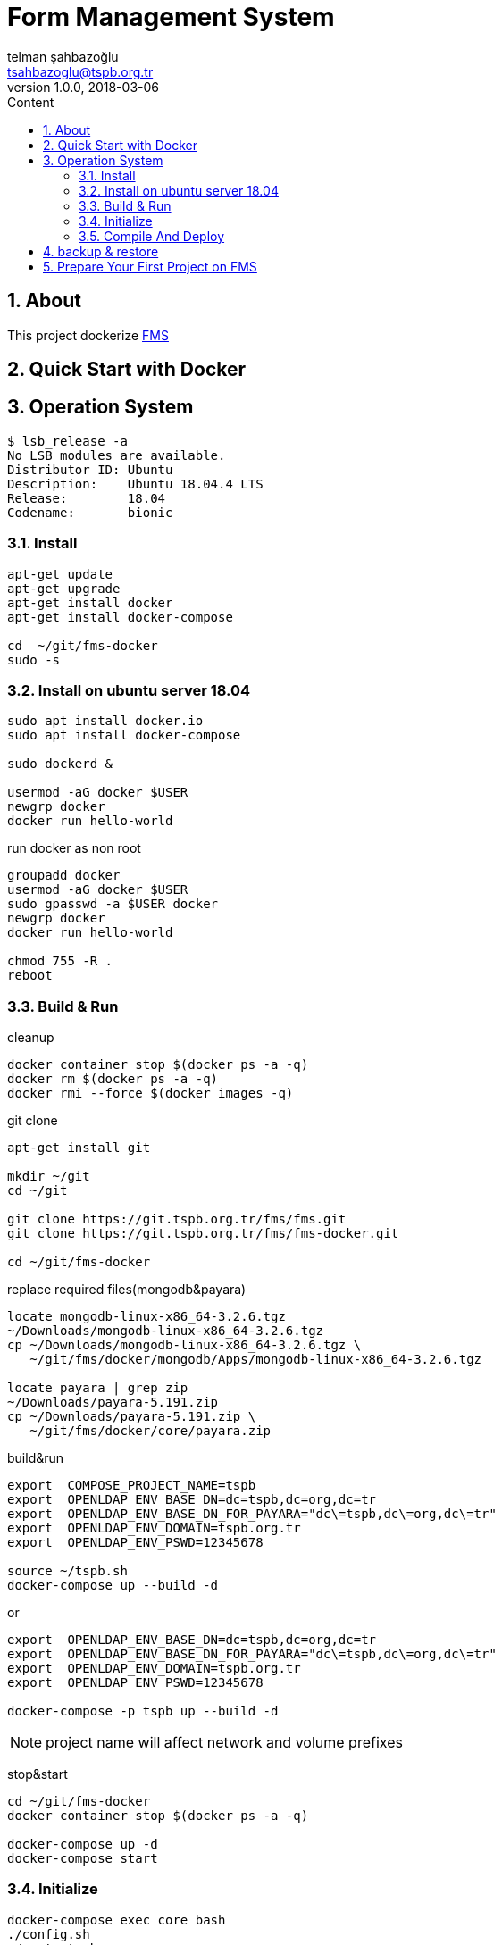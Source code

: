:toc: left
:toc-title: Content
:toclevels: 3
:sectnums:
:sectnumlevels: 3
:docinfo: shared


= Form Management System
telman şahbazoğlu <tsahbazoglu@tspb.org.tr>
v1.0.0, 2018-03-06
:title-logo-image: image::tspb_logo.png[]


== About

This project dockerize link:https://github.com/tsahbazoglu/fms[FMS^]


[#user-content-quick-start-with-docker]
== Quick Start with Docker

== Operation System
----
$ lsb_release -a
No LSB modules are available.
Distributor ID:	Ubuntu
Description:	Ubuntu 18.04.4 LTS
Release:	18.04
Codename:	bionic

----

=== Install
----
apt-get update
apt-get upgrade
apt-get install docker
apt-get install docker-compose

cd  ~/git/fms-docker
sudo -s
----

=== Install on ubuntu server 18.04
----
sudo apt install docker.io
sudo apt install docker-compose

sudo dockerd &

usermod -aG docker $USER
newgrp docker
docker run hello-world
----

 


run docker as non root:: 
----
groupadd docker
usermod -aG docker $USER
sudo gpasswd -a $USER docker
newgrp docker
docker run hello-world

chmod 755 -R .
reboot
----

=== Build & Run
cleanup::
----
docker container stop $(docker ps -a -q)
docker rm $(docker ps -a -q)
docker rmi --force $(docker images -q)
----

git clone::
----
apt-get install git

mkdir ~/git
cd ~/git

git clone https://git.tspb.org.tr/fms/fms.git
git clone https://git.tspb.org.tr/fms/fms-docker.git

cd ~/git/fms-docker
----

replace required files(mongodb&payara)::
----
locate mongodb-linux-x86_64-3.2.6.tgz
~/Downloads/mongodb-linux-x86_64-3.2.6.tgz
cp ~/Downloads/mongodb-linux-x86_64-3.2.6.tgz \
   ~/git/fms/docker/mongodb/Apps/mongodb-linux-x86_64-3.2.6.tgz

locate payara | grep zip
~/Downloads/payara-5.191.zip
cp ~/Downloads/payara-5.191.zip \
   ~/git/fms/docker/core/payara.zip 
----

build&run::
----
export  COMPOSE_PROJECT_NAME=tspb
export  OPENLDAP_ENV_BASE_DN=dc=tspb,dc=org,dc=tr
export  OPENLDAP_ENV_BASE_DN_FOR_PAYARA="dc\=tspb,dc\=org,dc\=tr"
export  OPENLDAP_ENV_DOMAIN=tspb.org.tr
export  OPENLDAP_ENV_PSWD=12345678

source ~/tspb.sh
docker-compose up --build -d
----
or
----
export  OPENLDAP_ENV_BASE_DN=dc=tspb,dc=org,dc=tr
export  OPENLDAP_ENV_BASE_DN_FOR_PAYARA="dc\=tspb,dc\=org,dc\=tr"
export  OPENLDAP_ENV_DOMAIN=tspb.org.tr
export  OPENLDAP_ENV_PSWD=12345678

docker-compose -p tspb up --build -d
----

NOTE: project name will affect network and volume prefixes


stop&start::
----
cd ~/git/fms-docker
docker container stop $(docker ps -a -q)

docker-compose up -d
docker-compose start
----

=== Initialize
----
docker-compose exec core bash
./config.sh
./restart.sh

docker-compose exec openldap bash
./init.sh

docker-compose exec mongodb bash
./init.sh
----

=== Compile And Deploy
----
cd ~/git/fms
mvn clean install
docker cp uys-ear/target/uys-ear-3.2-SNAPSHOT.ear fms-core:/home/fms

cd ../fms-docker
docker-compose exec core ./deploy.sh
----

observe::
----
docker-compose ps
----

check inter connections::
----
docker-compose exec core ping mongodb
docker-compose exec core ping openldap
----

enjoy::
----
http://localhost:8080

username : admin

password : 123
----

== backup & restore
create backup::
----
mkdir ~/fms_backup

docker run --rm \
--volumes-from fms-mongodb \
-v ~/fms_backup:/backup \
ubuntu \
bash -c "cd /home/fms/fmsdb && tar cvf /backup/fms-mongodb-fmsdb-volume.tar ."

docker run --rm \
--volumes-from fms-openldap \
-v ~/fms_backup:/backup \
ubuntu \
bash -c "cd /var/lib/ldap && tar cvf /backup/fms-openldap-data-volume.tar ."

----

check backup::
----
cd ~/fms_backup
ls -lrt 
----

restore tdub::
----
docker volume ls
docker volume rm tdub_mongodb-data
docker volume rm tdub_openldap-data

docker volume create tdub_mongodb-data
docker volume create tdub_openldap-data

cp fms-mongodb-fmsdb-volume.tar ~/fms_backup
cp fms-openldap-data-volume.tar ~/fms_backup
----

----
docker run --rm \
-v tdub_mongodb-data:/recover \
-v ~/fms_backup:/backup \
ubuntu \
bash -c "cd /recover && tar xvf /backup/fms-mongodb-fmsdb-volume.tar"

docker run --rm \
-v tdub_openldap-data:/recover \
-v ~/fms_backup:/backup \
ubuntu \
bash -c "cd /recover && tar xvf /backup/fms-openldap-data-volume.tar"
----

restore tspb::
----
docker run --rm \
-v tspb_mongodb-data:/recover \
-v ~/fms_backup:/backup \
ubuntu \
bash -c "cd /recover && tar xvf /backup/fms-mongodb-fmsdb-volume.tar"

docker run --rm \
-v tspb_openldap-data:/recover \
-v ~/fms_backup:/backup \
ubuntu \
bash -c "cd /recover && tar xvf /backup/fms-openldap-data-volume.tar"
----

----
# docker run -d -v tdub_mongodb-data:/home/fms/fmsdb fms-mongodb
----


== Prepare Your First Project on FMS

In a production environment *link:https://git.tspb.org.tr/fms/fms/blob/master/quick-start-demo-config.js[quick-start-demo-config.js^]* should be replaced with one prepared by expirenced data&buisness analyst.

Please do not hesitate to contact with us to find data&buisness analyst having an expirence with FMS project.

There is also a *https://git.tspb.org.tr/fms/fms/blob/master/DEVELOPER-GUIDE-v1.adoc[developer guide^]* for the contributors who want to educate themselves as a data analyst for FMS project.

We can organize eductaion courses in our office for contributors and companies who want 
to join to our expert team.

We can also consult your team from the scratch to live and support during the your company's project life cycle.

----
cd  ~/git/fms-docker

docker ps  

docker cp quick-start-demo-config.js docker_mongodb_1:/home/tspb

docker exec -it docker_mongodb_1 bash

export MONGODB_HOME=~/Apps/mongodb-linux-x86_64-3.2.6
export PATH=$PATH:$MONGODB_HOME/bin

mongo configdb --quiet quick-start-demo-config.js
----
